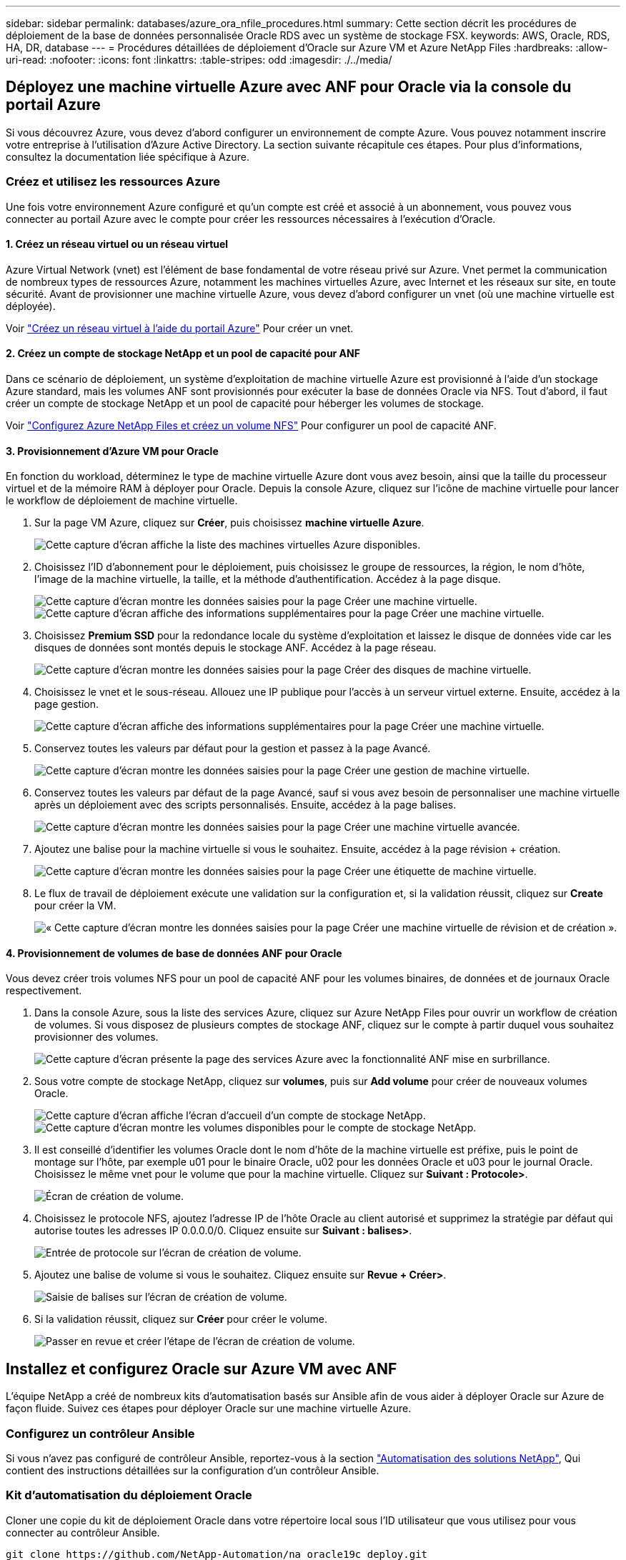 ---
sidebar: sidebar 
permalink: databases/azure_ora_nfile_procedures.html 
summary: Cette section décrit les procédures de déploiement de la base de données personnalisée Oracle RDS avec un système de stockage FSX. 
keywords: AWS, Oracle, RDS, HA, DR, database 
---
= Procédures détaillées de déploiement d'Oracle sur Azure VM et Azure NetApp Files
:hardbreaks:
:allow-uri-read: 
:nofooter: 
:icons: font
:linkattrs: 
:table-stripes: odd
:imagesdir: ./../media/




== Déployez une machine virtuelle Azure avec ANF pour Oracle via la console du portail Azure

Si vous découvrez Azure, vous devez d'abord configurer un environnement de compte Azure. Vous pouvez notamment inscrire votre entreprise à l'utilisation d'Azure Active Directory. La section suivante récapitule ces étapes. Pour plus d'informations, consultez la documentation liée spécifique à Azure.



=== Créez et utilisez les ressources Azure

Une fois votre environnement Azure configuré et qu'un compte est créé et associé à un abonnement, vous pouvez vous connecter au portail Azure avec le compte pour créer les ressources nécessaires à l'exécution d'Oracle.



==== 1. Créez un réseau virtuel ou un réseau virtuel

Azure Virtual Network (vnet) est l'élément de base fondamental de votre réseau privé sur Azure. Vnet permet la communication de nombreux types de ressources Azure, notamment les machines virtuelles Azure, avec Internet et les réseaux sur site, en toute sécurité. Avant de provisionner une machine virtuelle Azure, vous devez d'abord configurer un vnet (où une machine virtuelle est déployée).

Voir link:https://docs.microsoft.com/en-us/azure/virtual-network/quick-create-portal["Créez un réseau virtuel à l'aide du portail Azure"^] Pour créer un vnet.



==== 2. Créez un compte de stockage NetApp et un pool de capacité pour ANF

Dans ce scénario de déploiement, un système d'exploitation de machine virtuelle Azure est provisionné à l'aide d'un stockage Azure standard, mais les volumes ANF sont provisionnés pour exécuter la base de données Oracle via NFS. Tout d'abord, il faut créer un compte de stockage NetApp et un pool de capacité pour héberger les volumes de stockage.

Voir link:https://docs.microsoft.com/en-us/azure/azure-netapp-files/azure-netapp-files-quickstart-set-up-account-create-volumes?tabs=azure-portal["Configurez Azure NetApp Files et créez un volume NFS"^] Pour configurer un pool de capacité ANF.



==== 3. Provisionnement d'Azure VM pour Oracle

En fonction du workload, déterminez le type de machine virtuelle Azure dont vous avez besoin, ainsi que la taille du processeur virtuel et de la mémoire RAM à déployer pour Oracle. Depuis la console Azure, cliquez sur l'icône de machine virtuelle pour lancer le workflow de déploiement de machine virtuelle.

. Sur la page VM Azure, cliquez sur *Créer*, puis choisissez *machine virtuelle Azure*.
+
image:db_ora_azure_anf_vm_01.PNG["Cette capture d'écran affiche la liste des machines virtuelles Azure disponibles."]

. Choisissez l'ID d'abonnement pour le déploiement, puis choisissez le groupe de ressources, la région, le nom d'hôte, l'image de la machine virtuelle, la taille, et la méthode d'authentification. Accédez à la page disque.
+
image:db_ora_azure_anf_vm_02-1.PNG["Cette capture d'écran montre les données saisies pour la page Créer une machine virtuelle."]
image:db_ora_azure_anf_vm_02-2.PNG["Cette capture d'écran affiche des informations supplémentaires pour la page Créer une machine virtuelle."]

. Choisissez *Premium SSD* pour la redondance locale du système d'exploitation et laissez le disque de données vide car les disques de données sont montés depuis le stockage ANF. Accédez à la page réseau.
+
image:db_ora_azure_anf_vm_03.PNG["Cette capture d'écran montre les données saisies pour la page Créer des disques de machine virtuelle."]

. Choisissez le vnet et le sous-réseau. Allouez une IP publique pour l'accès à un serveur virtuel externe. Ensuite, accédez à la page gestion.
+
image:db_ora_azure_anf_vm_04.PNG["Cette capture d'écran affiche des informations supplémentaires pour la page Créer une machine virtuelle."]

. Conservez toutes les valeurs par défaut pour la gestion et passez à la page Avancé.
+
image:db_ora_azure_anf_vm_05.PNG["Cette capture d'écran montre les données saisies pour la page Créer une gestion de machine virtuelle."]

. Conservez toutes les valeurs par défaut de la page Avancé, sauf si vous avez besoin de personnaliser une machine virtuelle après un déploiement avec des scripts personnalisés. Ensuite, accédez à la page balises.
+
image:db_ora_azure_anf_vm_06.PNG["Cette capture d'écran montre les données saisies pour la page Créer une machine virtuelle avancée."]

. Ajoutez une balise pour la machine virtuelle si vous le souhaitez. Ensuite, accédez à la page révision + création.
+
image:db_ora_azure_anf_vm_07.PNG["Cette capture d'écran montre les données saisies pour la page Créer une étiquette de machine virtuelle."]

. Le flux de travail de déploiement exécute une validation sur la configuration et, si la validation réussit, cliquez sur *Create* pour créer la VM.
+
image:db_ora_azure_anf_vm_08.PNG["« Cette capture d'écran montre les données saisies pour la page Créer une machine virtuelle de révision et de création »."]





==== 4. Provisionnement de volumes de base de données ANF pour Oracle

Vous devez créer trois volumes NFS pour un pool de capacité ANF pour les volumes binaires, de données et de journaux Oracle respectivement.

. Dans la console Azure, sous la liste des services Azure, cliquez sur Azure NetApp Files pour ouvrir un workflow de création de volumes. Si vous disposez de plusieurs comptes de stockage ANF, cliquez sur le compte à partir duquel vous souhaitez provisionner des volumes.
+
image:db_ora_azure_anf_vols_00.PNG["Cette capture d'écran présente la page des services Azure avec la fonctionnalité ANF mise en surbrillance."]

. Sous votre compte de stockage NetApp, cliquez sur *volumes*, puis sur *Add volume* pour créer de nouveaux volumes Oracle.
+
image:db_ora_azure_anf_vols_01_1.PNG["Cette capture d'écran affiche l'écran d'accueil d'un compte de stockage NetApp."]
image:db_ora_azure_anf_vols_01.PNG["Cette capture d'écran montre les volumes disponibles pour le compte de stockage NetApp."]

. Il est conseillé d'identifier les volumes Oracle dont le nom d'hôte de la machine virtuelle est préfixe, puis le point de montage sur l'hôte, par exemple u01 pour le binaire Oracle, u02 pour les données Oracle et u03 pour le journal Oracle. Choisissez le même vnet pour le volume que pour la machine virtuelle. Cliquez sur *Suivant : Protocole>*.
+
image:db_ora_azure_anf_vols_02.PNG["Écran de création de volume."]

. Choisissez le protocole NFS, ajoutez l'adresse IP de l'hôte Oracle au client autorisé et supprimez la stratégie par défaut qui autorise toutes les adresses IP 0.0.0.0/0. Cliquez ensuite sur *Suivant : balises>*.
+
image:db_ora_azure_anf_vols_03.PNG["Entrée de protocole sur l'écran de création de volume."]

. Ajoutez une balise de volume si vous le souhaitez. Cliquez ensuite sur *Revue + Créer>*.
+
image:db_ora_azure_anf_vols_04.PNG["Saisie de balises sur l'écran de création de volume."]

. Si la validation réussit, cliquez sur *Créer* pour créer le volume.
+
image:db_ora_azure_anf_vols_05.PNG["Passer en revue et créer l'étape de l'écran de création de volume."]





== Installez et configurez Oracle sur Azure VM avec ANF

L'équipe NetApp a créé de nombreux kits d'automatisation basés sur Ansible afin de vous aider à déployer Oracle sur Azure de façon fluide. Suivez ces étapes pour déployer Oracle sur une machine virtuelle Azure.



=== Configurez un contrôleur Ansible

Si vous n'avez pas configuré de contrôleur Ansible, reportez-vous à la section link:https://docs.netapp.com/us-en/netapp-solutions/automation/automation_introduction.html["Automatisation des solutions NetApp"^], Qui contient des instructions détaillées sur la configuration d'un contrôleur Ansible.



=== Kit d'automatisation du déploiement Oracle

Cloner une copie du kit de déploiement Oracle dans votre répertoire local sous l'ID utilisateur que vous utilisez pour vous connecter au contrôleur Ansible.

[source, cli]
----
git clone https://github.com/NetApp-Automation/na_oracle19c_deploy.git
----


=== Exécuter le kit d'outils avec votre configuration

Voir la link:https://docs.netapp.com/us-en/netapp-solutions/databases/cli_automation.html#cli-deployment-oracle-19c-database["Déploiement de la base de données Oracle 19c par CLI"^] Pour exécuter le manuel de vente avec l'interface de ligne de commande. Vous pouvez ignorer la partie ONTAP de la configuration des variables dans le fichier global VARS lorsque vous créez des volumes de base de données à partir de la console Azure plutôt que de l'interface de ligne de commande.


NOTE: Le kit d'outils par défaut déploie Oracle 19c avec RU 19.8. Il peut être facilement adapté à n'importe quel autre niveau de patch avec des modifications mineures de configuration par défaut. Les fichiers journaux actifs par défaut de la base de données d'origine sont également déployés dans le volume de données. Si vous avez besoin de fichiers journaux actifs sur le volume du journal, il doit être déplacé après le déploiement initial. Demandez de l'aide à l'équipe NetApp solution si nécessaire.



== Configurez l'outil de sauvegarde AzAcSnap pour les snapshots cohérents avec les applications pour Oracle

Azure application Snapshot Tool (AzAcSnap) est un outil de ligne de commandes qui protège les données des bases de données tierces en gérant toute l'orchestration requise pour les placer dans un état cohérent avec les applications avant de créer une copie Snapshot de stockage. Il renvoie ensuite ces bases de données à un état opérationnel. NetApp recommande d'installer l'outil sur le serveur de base de données hôte. Voir les procédures d'installation et de configuration suivantes.



=== Installer l'outil AzAcSnap

. Obtenir la version la plus récente du link:https://aka.ms/azacsnapinstaller["Le programme d'installation AzArcSnap"^].
. Copiez le programme d'installation automatique téléchargé sur le système cible.
. Exécutez le programme d'installation automatique en tant qu'utilisateur racine avec l'option d'installation par défaut. Si nécessaire, rendre le fichier exécutable à l'aide de `chmod +x *.run` commande.
+
[source, cli]
----
 ./azacsnap_installer_v5.0.run -I
----




=== Configurez la connectivité Oracle

Les outils de snapshot communiquent avec la base de données Oracle et ont besoin d'un utilisateur de base de données disposant des autorisations appropriées pour activer ou désactiver le mode de sauvegarde.



==== 1. Configurez l'utilisateur de la base de données AzAcSnap

Les exemples suivants illustrent la configuration de l’utilisateur de la base de données Oracle et l’utilisation de sqlplus pour la communication avec la base de données Oracle. Les commandes exemple configurent un utilisateur (AZACSLAP) dans la base de données Oracle et modifient l'adresse IP, les noms d'utilisateur et les mots de passe selon les besoins.

. À partir de l'installation de la base de données Oracle, lancez sqlplus pour vous connecter à la base de données.
+
[source, cli]
----
su – oracle
sqlplus / AS SYSDBA
----
. Créez l'utilisateur.
+
[source, cli]
----
CREATE USER azacsnap IDENTIFIED BY password;
----
. Accordez les autorisations utilisateur. Cet exemple définit l'autorisation pour l'utilisateur AZACSLAP de mettre la base de données en mode de sauvegarde.
+
[source, cli]
----
GRANT CREATE SESSION TO azacsnap;
GRANT SYSBACKUP TO azacsnap;
----
. Modifier l'expiration du mot de passe de l'utilisateur par défaut sur illimité.
+
[source, cli]
----
ALTER PROFILE default LIMIT PASSWORD_LIFE_TIME unlimited;
----
. Valider la connectivité azacsnap pour la base de données.
+
[source, cli]
----
connect azacsnap/password
quit;
----




==== 2. Configurez azacsnap Linux-utilisateur pour l'accès à la base de données avec le portefeuille Oracle

L'installation par défaut d'AzAcSnap crée un utilisateur azacsnap OS. L'environnement Bash Shell doit être configuré pour l'accès à la base de données Oracle avec le mot de passe stocké dans un portefeuille Oracle.

. En tant qu'utilisateur root, exécutez le `cat /etc/oratab` Commande permettant d'identifier les variables ORACLE_HOME et ORACLE_SID sur l'hôte.
+
[source, cli]
----
cat /etc/oratab
----
. Ajoutez ORACLE_HOME, ORACLE_SID, TNS_ADMIN et les variables DE CHEMIN au profil bash de l'utilisateur azacsnap. Modifiez les variables selon vos besoins.
+
[source, cli]
----
echo "export ORACLE_SID=ORATEST" >> /home/azacsnap/.bash_profile
echo "export ORACLE_HOME=/u01/app/oracle/product/19800/ORATST" >> /home/azacsnap/.bash_profile
echo "export TNS_ADMIN=/home/azacsnap" >> /home/azacsnap/.bash_profile
echo "export PATH=\$PATH:\$ORACLE_HOME/bin" >> /home/azacsnap/.bash_profile
----
. En tant qu'utilisateur Linux azacsnap, créez le portefeuille. Vous êtes invité à saisir le mot de passe du porte-monnaie.
+
[source, cli]
----
sudo su - azacsnap

mkstore -wrl $TNS_ADMIN/.oracle_wallet/ -create
----
. Ajoutez les informations d'identification de la chaîne de connexion à Oracle Wallet. Dans l'exemple de commande suivant, AZACSLAP est le ConnectString à utiliser par AzAcSnap, azacsnap est l'utilisateur Oracle Database, et AzPasswd1 est le mot de passe de la base de données de l'utilisateur Oracle. Vous êtes à nouveau invité à saisir le mot de passe du porte-monnaie.
+
[source, cli]
----
mkstore -wrl $TNS_ADMIN/.oracle_wallet/ -createCredential AZACSNAP azacsnap AzPasswd1
----
. Créer le `tnsnames-ora` fichier. Dans l'exemple de commande suivant, L'HÔTE doit être défini sur l'adresse IP de la base de données Oracle et le SID du serveur doit être défini sur le SID de la base de données Oracle.
+
[source, cli]
----
echo "# Connection string
AZACSNAP=\"(DESCRIPTION=(ADDRESS=(PROTOCOL=TCP)(HOST=172.30.137.142)(PORT=1521))(CONNECT_DATA=(SID=ORATST)))\"
" > $TNS_ADMIN/tnsnames.ora
----
. Créer le `sqlnet.ora` fichier.
+
[source, cli]
----
echo "SQLNET.WALLET_OVERRIDE = TRUE
WALLET_LOCATION=(
    SOURCE=(METHOD=FILE)
    (METHOD_DATA=(DIRECTORY=\$TNS_ADMIN/.oracle_wallet))
) " > $TNS_ADMIN/sqlnet.ora
----
. Testez l'accès Oracle à l'aide du portefeuille.
+
[source, cli]
----
sqlplus /@AZACSNAP as SYSBACKUP
----
+
Le résultat attendu de la commande :

+
[listing]
----
[azacsnap@acao-ora01 ~]$ sqlplus /@AZACSNAP as SYSBACKUP

SQL*Plus: Release 19.0.0.0.0 - Production on Thu Sep 8 18:02:07 2022
Version 19.8.0.0.0

Copyright (c) 1982, 2019, Oracle.  All rights reserved.

Connected to:
Oracle Database 19c Enterprise Edition Release 19.0.0.0.0 - Production
Version 19.8.0.0.0

SQL>
----




=== Configurez la connectivité ANF

Cette section explique comment activer la communication avec Azure NetApp Files (avec une VM).

. Dans une session Azure Cloud Shell, assurez-vous d'être connecté à l'abonnement que vous souhaitez associer par défaut au principal de service.
+
[source, cli]
----
az account show
----
. Si l'abonnement est incorrect, utilisez la commande suivante :
+
[source, cli]
----
az account set -s <subscription name or id>
----
. Créez un service principal en utilisant l'interface de ligne de commandes Azure, comme dans l'exemple suivant :
+
[source, cli]
----
az ad sp create-for-rbac --name "AzAcSnap" --role Contributor --scopes /subscriptions/{subscription-id} --sdk-auth
----
+
Résultat attendu :

+
[listing]
----
{
  "clientId": "00aa000a-aaaa-0000-00a0-00aa000aaa0a",
  "clientSecret": "00aa000a-aaaa-0000-00a0-00aa000aaa0a",
  "subscriptionId": "00aa000a-aaaa-0000-00a0-00aa000aaa0a",
  "tenantId": "00aa000a-aaaa-0000-00a0-00aa000aaa0a",
  "activeDirectoryEndpointUrl": "https://login.microsoftonline.com",
  "resourceManagerEndpointUrl": "https://management.azure.com/",
  "activeDirectoryGraphResourceId": "https://graph.windows.net/",
  "sqlManagementEndpointUrl": "https://management.core.windows.net:8443/",
  "galleryEndpointUrl": "https://gallery.azure.com/",
  "managementEndpointUrl": "https://management.core.windows.net/"
}
----
. Coupez et collez le contenu de sortie dans un fichier appelé `oracle.json` Stocké dans le répertoire bin de l'utilisateur Linux azacsnap et sécurisez le fichier avec les autorisations système appropriées.



NOTE: Assurez-vous que le format du fichier JSON est exactement comme décrit ci-dessus, en particulier avec les URL placées en guillemets doubles (").



=== Terminez la configuration de l'outil AzAcSnap

Procédez comme suit pour configurer et tester les outils de snapshot. Une fois les tests réussis, vous pouvez effectuer le premier snapshot de stockage cohérent pour les bases de données.

. Passez au compte utilisateur de snapshot.
+
[source, cli]
----
su - azacsnap
----
. Modifier l'emplacement des commandes.
+
[source, cli]
----
cd /home/azacsnap/bin/
----
. Configurer un fichier de détails de sauvegarde de stockage. Cela crée un `azacsnap.json` fichier de configuration.
+
[source, cli]
----
azacsnap -c configure –-configuration new
----
+
Résultat attendu avec trois volumes Oracle :

+
[listing]
----
[azacsnap@acao-ora01 bin]$ azacsnap -c configure --configuration new
Building new config file
Add comment to config file (blank entry to exit adding comments): Oracle snapshot bkup
Add comment to config file (blank entry to exit adding comments):
Enter the database type to add, 'hana', 'oracle', or 'exit' (for no database): oracle

=== Add Oracle Database details ===
Oracle Database SID (e.g. CDB1): ORATST
Database Server's Address (hostname or IP address): 172.30.137.142
Oracle connect string (e.g. /@AZACSNAP): /@AZACSNAP

=== Azure NetApp Files Storage details ===
Are you using Azure NetApp Files for the database? (y/n) [n]: y
--- DATA Volumes have the Application put into a consistent state before they are snapshot ---
Add Azure NetApp Files resource to DATA Volume section of Database configuration? (y/n) [n]: y
Full Azure NetApp Files Storage Volume Resource ID (e.g. /subscriptions/.../resourceGroups/.../providers/Microsoft.NetApp/netAppAccounts/.../capacityPools/Premium/volumes/...): /subscriptions/0efa2dfb-917c-4497-b56a-b3f4eadb8111/resourceGroups/ANFAVSRG/providers/Microsoft.NetApp/netAppAccounts/ANFAVSAcct/capacityPools/CapPool/volumes/acao-ora01-u01
Service Principal Authentication filename or Azure Key Vault Resource ID (e.g. auth-file.json or https://...): oracle.json
Add Azure NetApp Files resource to DATA Volume section of Database configuration? (y/n) [n]: y
Full Azure NetApp Files Storage Volume Resource ID (e.g. /subscriptions/.../resourceGroups/.../providers/Microsoft.NetApp/netAppAccounts/.../capacityPools/Premium/volumes/...): /subscriptions/0efa2dfb-917c-4497-b56a-b3f4eadb8111/resourceGroups/ANFAVSRG/providers/Microsoft.NetApp/netAppAccounts/ANFAVSAcct/capacityPools/CapPool/volumes/acao-ora01-u02
Service Principal Authentication filename or Azure Key Vault Resource ID (e.g. auth-file.json or https://...): oracle.json
Add Azure NetApp Files resource to DATA Volume section of Database configuration? (y/n) [n]: n
--- OTHER Volumes are snapshot immediately without preparing any application for snapshot ---
Add Azure NetApp Files resource to OTHER Volume section of Database configuration? (y/n) [n]: y
Full Azure NetApp Files Storage Volume Resource ID (e.g. /subscriptions/.../resourceGroups/.../providers/Microsoft.NetApp/netAppAccounts/.../capacityPools/Premium/volumes/...): /subscriptions/0efa2dfb-917c-4497-b56a-b3f4eadb8111/resourceGroups/ANFAVSRG/providers/Microsoft.NetApp/netAppAccounts/ANFAVSAcct/capacityPools/CapPool/volumes/acao-ora01-u03
Service Principal Authentication filename or Azure Key Vault Resource ID (e.g. auth-file.json or https://...): oracle.json
Add Azure NetApp Files resource to OTHER Volume section of Database configuration? (y/n) [n]: n

=== Azure Managed Disk details ===
Are you using Azure Managed Disks for the database? (y/n) [n]: n

=== Azure Large Instance (Bare Metal) Storage details ===
Are you using Azure Large Instance (Bare Metal) for the database? (y/n) [n]: n

Enter the database type to add, 'hana', 'oracle', or 'exit' (for no database): exit

Editing configuration complete, writing output to 'azacsnap.json'.
----
. En tant qu'utilisateur azacsnap Linux, exécutez la commande azacsnap test pour une sauvegarde Oracle.
+
[source, cli]
----
cd ~/bin
azacsnap -c test --test oracle --configfile azacsnap.json
----
+
Résultat attendu :

+
[listing]
----
[azacsnap@acao-ora01 bin]$ azacsnap -c test --test oracle --configfile azacsnap.json
BEGIN : Test process started for 'oracle'
BEGIN : Oracle DB tests
PASSED: Successful connectivity to Oracle DB version 1908000000
END   : Test process complete for 'oracle'
[azacsnap@acao-ora01 bin]$
----
. Exécutez votre première sauvegarde snapshot.
+
[source, cli]
----
azacsnap -c backup –-volume data --prefix ora_test --retention=1
----

